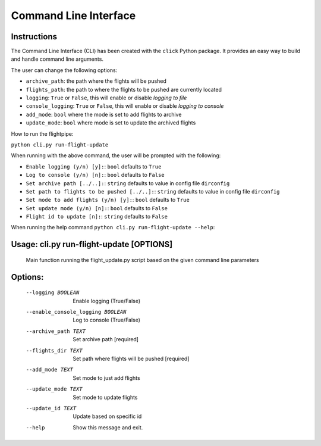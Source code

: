 ======================
Command Line Interface
======================

Instructions
============
The Command Line Interface (CLI) has been created with the ``click`` Python package. It provides an easy way to build and handle command line arguments.

The user can change the following options:

- ``archive_path``: the path where the flights will be pushed

- ``flights_path``: the path to where the flights to be pushed are currently located

- ``logging``: ``True`` or ``False``, this will enable or disable *logging to file*

- ``console_logging``: ``True`` or ``False``, this will enable or disable *logging to console*

- ``add_mode``: ``bool`` where the mode is set to add flights to archive

- ``update_mode``: ``bool`` where mode is set to update the archived flights


How to run the flightpipe:

``python cli.py run-flight-update``

When running with the above command, the user will be prompted with the following:

- ``Enable logging (y/n) [y]:``: ``bool`` defaults to ``True``
- ``Log to console (y/n) [n]:``: ``bool`` defaults to ``False``
- ``Set archive path [../..]:``: ``string`` defaults to value in config file ``dirconfig``
- ``Set path to flights to be pushed [../..]:``: ``string`` defaults to value in config file ``dirconfig``
- ``Set mode to add flights (y/n) [y]:``: ``bool`` defaults to ``True``
- ``Set update mode (y/n) [n]:``: ``bool`` defaults to ``False``
- ``Flight id to update [n]:``: ``string`` defaults to ``False``


When running the help command ``python cli.py run-flight-update --help``:

Usage: cli.py run-flight-update [OPTIONS]
=========================================

  Main function running the flight_update.py script based on the given command
  line parameters

Options:
========
  --logging BOOLEAN               Enable logging (True/False)
  --enable_console_logging BOOLEAN
                                  Log to console (True/False)
  --archive_path TEXT             Set archive path  [required]
  --flights_dir TEXT              Set path where flights will be pushed
                                  [required]
  --add_mode TEXT                 Set mode to just add flights
  --update_mode TEXT              Set mode to update flights
  --update_id TEXT                Update based on specific id
  --help                          Show this message and exit.

